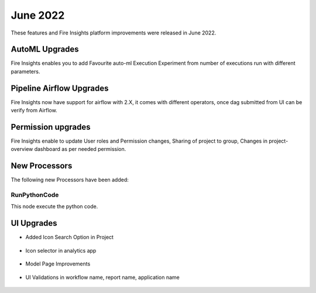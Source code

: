 June 2022
========

These features and Fire Insights platform improvements were released in June 2022.

AutoML Upgrades
--------

Fire Insights enables you to add Favourite auto-ml Execution Experiment from number of executions run with different parameters.

.. figure:: ..//_assets/releases/june-2022/automl_exp.PNG
   :alt: auto-ml
   :width: 70%

Pipeline Airflow Upgrades
------------

Fire Insights now have support for airflow with 2.X, it comes with different operators, once dag submitted from UI can be verify from Airflow.

.. figure:: ..//_assets/releases/june-2022/pipeline_node.PNG
   :alt: auto-ml
   :width: 70%

.. figure:: ..//_assets/releases/june-2022/airflow_dag.PNG
   :alt: auto-ml
   :width: 70%
   
   
Permission upgrades
---------------

Fire Insights enable to update User roles and Permission changes, Sharing of project to group, Changes in project-overview dashboard as per needed permission.

.. figure:: ..//_assets/releases/june-2022/permission.PNG
   :alt: auto-ml
   :width: 70%


New Processors
---------------

The following new Processors have been added:

RunPythonCode
+++++

This node execute the python code.

.. figure:: ..//_assets/releases/june-2022/python-code.PNG
   :alt: auto-ml
   :width: 70%

UI Upgrades
------

- Added Icon Search Option in Project

.. figure:: ..//_assets/releases/june-2022/search-icon-selector.PNG
   :alt: auto-ml
   :width: 70%

- Icon selector in analytics app

.. figure:: ..//_assets/releases/june-2022/application_icon.PNG
   :alt: auto-ml
   :width: 70%

- Model Page Improvements

.. figure:: ..//_assets/releases/june-2022/model-summary.PNG
   :alt: auto-ml
   :width: 70%
   
.. figure:: ..//_assets/releases/june-2022/features-importance.PNG
   :alt: auto-ml
   :width: 70%   

- UI Validations in workflow name, report name, application name

.. figure:: ..//_assets/releases/june-2022/application_validations.PNG
   :alt: auto-ml
   :width: 70%   
